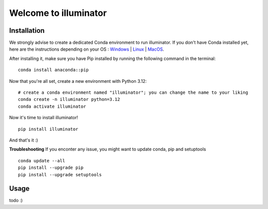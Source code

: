 Welcome to illuminator
======================

Installation
------------

We strongly advise to create a dedicated Conda environment to run illuminator. If you don't have Conda installed yet, here are the instructions depending on your OS : `Windows <https://docs.conda.io/projects/conda/en/latest/user-guide/install/windows.html>`_ | `Linux <https://docs.conda.io/projects/conda/en/latest/user-guide/install/linux.html>`_ | `MacOS <https://docs.conda.io/projects/conda/en/latest/user-guide/install/macos.html>`_.

After installing it, make sure you have Pip installed by running the following command in the terminal::

    conda install anaconda::pip


Now that you're all set, create a new environment with Python 3.12::

    # create a conda environment named "illuminator"; you can change the name to your liking
    conda create -n illuminator python=3.12
    conda activate illuminator


Now it's time to install illuminator! ::

    pip install illuminator

And that's it :)

**Troubleshooting**
If you enconter any issue, you might want to update conda, pip and setuptools ::

    conda update --all
    pip install --upgrade pip
    pip install --upgrade setuptools

Usage
------------
todo :)